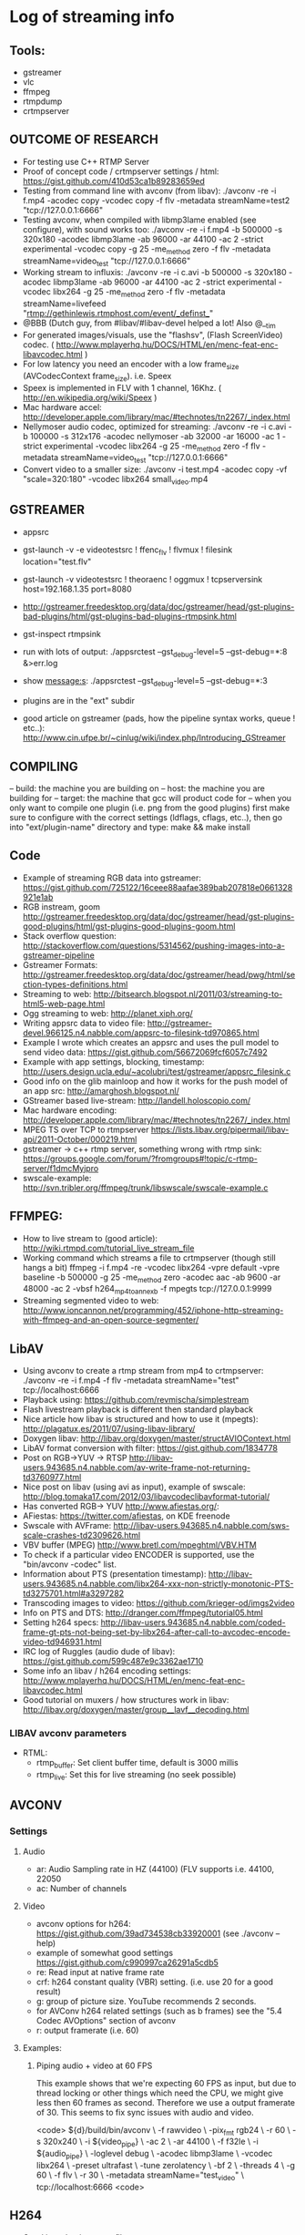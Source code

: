 * Log of streaming info
**  Tools:
- gstreamer
- vlc
- ffmpeg
- rtmpdump
- crtmpserver

** OUTCOME OF RESEARCH
- For testing use C++ RTMP Server
- Proof of concept code / crtmpserver settings / html: https://gist.github.com/410d53ca1b89283659ed
- Testing from command line with avconv (from libav): ./avconv -re -i f.mp4 -acodec copy -vcodec copy  -f flv -metadata streamName=test2 "tcp://127.0.0.1:6666"
- Testing avconv, when compiled with libmp3lame enabled (see configure), with sound works too: 
  ./avconv -re -i f.mp4 -b 500000 -s 320x180 -acodec libmp3lame -ab 96000 -ar 44100 -ac 2 -strict experimental -vcodec copy -g 25 -me_method zero -f flv -metadata streamName=video_test "tcp://127.0.0.1:6666" 
- Working stream to influxis:
	./avconv -re -i c.avi -b 500000 -s 320x180 -acodec libmp3lame -ab 96000 -ar 44100 -ac 2 -strict experimental -vcodec libx264 -g 25 -me_method zero -f flv -metadata streamName=livefeed "rtmp://gethinlewis.rtmphost.com/event/_definst_"
- @BBB (Dutch guy,  from #libav/#libav-devel helped a lot! Also @__tim
- For generated images/visuals, use the "flashsv", (Flash ScreenVideo) codec. ( http://www.mplayerhq.hu/DOCS/HTML/en/menc-feat-enc-libavcodec.html )
- For low latency you need an encoder with a low frame_size (AVCodecContext frame_size). i.e. Speex
- Speex is implemented in FLV with 1 channel, 16Khz. ( http://en.wikipedia.org/wiki/Speex )
- Mac hardware accel: http://developer.apple.com/library/mac/#technotes/tn2267/_index.html 
- Nellymoser audio codec, optimized for streaming: ./avconv -re -i c.avi -b 100000 -s 312x176 -acodec nellymoser -ab 32000 -ar 16000 -ac 1 -strict experimental -vcodec libx264 -g 25 -me_method zero -f flv -metadata streamName=video_test "tcp://127.0.0.1:6666"
- Convert video to a smaller size: ./avconv -i test.mp4 -acodec copy -vf "scale=320:180" -vcodec libx264  small_video.mp4

** GSTREAMER
- appsrc
- gst-launch -v -e videotestsrc ! ffenc_flv ! flvmux ! filesink location="test.flv"
- gst-launch -v videotestsrc ! theoraenc ! oggmux ! tcpserversink host=192.168.1.35 port=8080

- http://gstreamer.freedesktop.org/data/doc/gstreamer/head/gst-plugins-bad-plugins/html/gst-plugins-bad-plugins-rtmpsink.html
- gst-inspect rtmpsink
- run with lots of output: ./appsrctest --gst_debug-level=5 --gst-debug=*:8 &>err.log   
- show message:s: ./appsrctest --gst_debug-level=5 --gst-debug=*:3
- plugins are in the "ext" subdir
- good article on gstreamer (pads, how the pipeline syntax works, queue ! etc..): http://www.cin.ufpe.br/~cinlug/wiki/index.php/Introducing_GStreamer

** COMPILING
-- build: the machine you are building on
-- host: the machine you are building for
-- target: the machine that gcc will product code for
-- when you only want to compile one plugin (i.e. png from the good plugins) first make sure to configure with the 
correct settings (ldflags, cflags, etc..), then go into "ext/plugin-name" directory and type: make && make install

** Code
- Example of streaming RGB data into gstreamer: https://gist.github.com/725122/16ceee88aafae389bab207818e0661328921e1ab
- RGB instream, goom http://gstreamer.freedesktop.org/data/doc/gstreamer/head/gst-plugins-good-plugins/html/gst-plugins-good-plugins-goom.html
- Stack overflow question: http://stackoverflow.com/questions/5314562/pushing-images-into-a-gstreamer-pipeline 
- Gstreamer Formats: http://gstreamer.freedesktop.org/data/doc/gstreamer/head/pwg/html/section-types-definitions.html
- Streaming to web: http://bitsearch.blogspot.nl/2011/03/streaming-to-html5-web-page.html
- Ogg streaming to web: http://planet.xiph.org/ 
- Writing appsrc data to video file: http://gstreamer-devel.966125.n4.nabble.com/appsrc-to-filesink-td970865.html 
- Example I wrote which creates an appsrc and uses the pull model to send video data: https://gist.github.com/56672069fcf6057c7492
- Example with app settings, blocking, timestamp: http://users.design.ucla.edu/~acolubri/test/gstreamer/appsrc_filesink.c
- Good info on the glib mainloop and how it works for the push model of an app src: http://amarghosh.blogspot.nl/
- GStreamer based live-stream: http://landell.holoscopio.com/
- Mac hardware encoding: http://developer.apple.com/library/mac/#technotes/tn2267/_index.html
- MPEG TS over TCP to rtmpserver https://lists.libav.org/pipermail/libav-api/2011-October/000219.html 
- gstreamer -> c++ rtmp server, something wrong with rtmp sink: https://groups.google.com/forum/?fromgroups#!topic/c-rtmp-server/f1dmcMyjpro
- swscale-example: http://svn.tribler.org/ffmpeg/trunk/libswscale/swscale-example.c

** FFMPEG:
- How to live stream to (good article): http://wiki.rtmpd.com/tutorial_live_stream_file
- Working command which streams a file to crtmpserver (though still hangs a bit)
	ffmpeg -i f.mp4 -re -vcodec libx264 -vpre default -vpre baseline -b 500000 -g 25 -me_method zero -acodec aac -ab 9600 -ar 48000 -ac 2 -vbsf h264_mp4toannexb -f mpegts tcp://127.0.0.1:9999
- Streaming segmented video to web: http://www.ioncannon.net/programming/452/iphone-http-streaming-with-ffmpeg-and-an-open-source-segmenter/
** LibAV
- Using avconv to create a rtmp stream from mp4 to crtmpserver: ./avconv -re -i f.mp4 -f flv -metadata streamName="test" tcp://localhost:6666
- Playback using: https://github.com/revmischa/simplestream 
- Flash livestream playback is different then standard playback
- Nice article how libav is structured and how to use it (mpegts): http://plagatux.es/2011/07/using-libav-library/ 
- Doxygen libav: http://libav.org/doxygen/master/structAVIOContext.html
- LibAV format conversion with filter: https://gist.github.com/1834778
- Post on RGB->YUV -> RTSP http://libav-users.943685.n4.nabble.com/av-write-frame-not-returning-td3760977.html
- Nice post on libav (using avi as input), example of swscale: http://blog.tomaka17.com/2012/03/libavcodeclibavformat-tutorial/
- Has converted RGB-> YUV http://www.afiestas.org/:
- AFiestas: https://twitter.com/afiestas, on KDE freenode
- Swscale with AVFrame: http://libav-users.943685.n4.nabble.com/sws-scale-crashes-td2309626.html
- VBV buffer (MPEG) http://www.bretl.com/mpeghtml/VBV.HTM
- To check if a particular video ENCODER is supported, use the "bin/avconv -codec" list.
- Information about PTS (presentation timestamp): http://libav-users.943685.n4.nabble.com/libx264-xxx-non-strictly-monotonic-PTS-td3275701.html#a3297282
- Transcoding images to video: https://github.com/krieger-od/imgs2video
- Info on PTS and DTS: http://dranger.com/ffmpeg/tutorial05.html
- Setting h264 specs: http://libav-users.943685.n4.nabble.com/coded-frame-gt-pts-not-being-set-by-libx264-after-call-to-avcodec-encode-video-td946931.html
- IRC log of Ruggles (audio dude of libav): https://gist.github.com/599c487e9c3362ae1710 
- Some info an libav / h264 encoding settings: http://www.mplayerhq.hu/DOCS/HTML/en/menc-feat-enc-libavcodec.html 
- Good tutorial on muxers / how structures work in libav: http://libav.org/doxygen/master/group__lavf__decoding.html
*** LIBAV avconv parameters
    - RTML:
      - rtmp_buffer: Set client buffer time, default is 3000 millis
      - rtmp_live: Set this for live streaming (no seek possible)

** AVCONV
*** Settings
**** Audio
     - ar: Audio Sampling rate in HZ (44100) (FLV supports i.e. 44100, 22050
     - ac: Number of channels
**** Video
     - avconv options for h264: https://gist.github.com/39ad734538cb33920001 (see ./avconv --help)
     - example of somewhat good settings https://gist.github.com/c990997ca26291a5cdb5
     - re: Read input at native frame rate
     - crf: h264 constant quality (VBR) setting.  (i.e. use 20 for a good result)
     - g: group of picture size. YouTube recommends 2 seconds. 
     - for AVConv h264 related settings (such as b frames) see the "5.4 Codec AVOptions" section of avconv   
     - r: output framerate (i.e. 60) 
**** Examples:
***** Piping audio + video at 60 FPS
      This example shows that we're expecting 60 FPS as input, but due to thread locking or other
      things which need the CPU, we might give less then 60 frames as second. Therefore we use a
      output framerate of 30. This seems to fix sync issues with audio and video.

      <code>
     ${d}/build/bin/avconv \
    -f rawvideo \
    -pix_fmt rgb24 \
    -r 60 \
    -s 320x240 \
    -i ${video_pipe} \
    -ac 2 \
    -ar 44100 \
    -f f32le \
    -i ${audio_pipe} \
    -loglevel debug \
    -acodec libmp3lame \
    -vcodec libx264 \
    -preset ultrafast \
    -tune zerolatency \
    -bf 2 \
    -threads 4 \
    -g 60 \
    -f flv \
    -r 30 \
    -metadata streamName="test_video" \
    tcp://localhost:6666 
    <code>

** H264
- Good introduction to profiles: http://www.iqeye.com/iqeye/H.264_Considerations.pdf
- IRC: #shariman0 has done some things with pipeing video/audio
- IRC: #BBB-work, dutch guy, works at google
- IRC: killian(?) belgian guy, knows a lot about encoding
*** Settings:
    - Youtube / google recommended settings: http://support.google.com/youtube/bin/static.py?hl=en&page=guide.cs&guide=1728585&topic=1731151&answer=1723080
    - Profiles:
      There are 8 profiles (see above link): high stereo,  Hi444pp, hi10p, hip, xp, mp, bb, cbp
      A profile defines the maximum number of possible features, see this page for what features
      there are possible for a profile: http://www.iqeye.com/iqeye/H.264_Considerations_III.pdf
    - Presets: http://dev.gentoo.org/~beandog/x264_preset_reference.html
    - CBR / VBR Bitrate: 
      you can use constant bit rate (CBR) or variable bit rate (VBR). CBR is used to 
      make sure you don't exceed a certain bandwidth. When CBR used the image quality will be 
      less to make sure the desired bandwidth is not exceeded.
      VBR: use this when image quality is important (i.e. surveillance video)
    - You can use the "-crf" to set quality based VBR. Value (0-51). 51 is worst quality
    - To maximize quality use VBR and Main (or higher) profile
    - Good article on h264 rate control settings: http://www.pixeltools.com/rate_control_paper.html
    - QP: Quantization Parameter: how much spatial detail is saved. When QP is small almost all detail is save.
      When QP is high, quality is lost and less data is needed to encode
    - GOP: Group of Pictures (GOP). The Group of Picture concept is inherited from MPEG and refers to an I-picture, 
      followed by all the P and B pictures until the next I picture. 
      
** VIDEO CODECS 
- You have I, B, and P frames.
	- I = intra frame = full image
	- P = predicted frame = like an delta/diff, looks back for info.
	- B = bidirectional frame = sames as P, but look back and forward for info!
- To view frames correctly there are PTS and DTS. 
	- PTS: presentation time stamp
	- DTS: decoding timestamp
- Frames can be stored in a different order then that they should be played, 
  i.e. When we have: I B B P, this is stored as I P B B.  The B B need the 
  information from P, so we decode this first, but B is shown before P. 

** CRTMP SERVER
- Documentation: http://wiki.rtmpd.com/documentation
- Not sure if it's avconv, but when transcoding using libmp3lame sound works! (/avconv -re -i f.mp4 -b 500000 -s 320x180 -acodec libmp3lame -ab 96000 -ar 44100 -ac 2 -strict experimental -vcodec copy -g 25 -me_method zero -f flv -metadata streamName=video_test "tcp://127.0.0.1:6666")

** LIBAV CODING INFO
- av_register_all() must be called before you can use "any" of av.
- av_register_all() also initializes the codecs
- Getting this error in crtmpserver: /inboundliveflvprotocol.cpp:102 Frame too large: 16246266 
- when you create a stream with a specific codec id, you don't have to allocate the codeccontext. ( http://libav.org/doxygen/master/group__lavf__core.html#ga5747bd011dd73be7963a7d24da96f77c )
- A muxer only sees streams
- For a audio codec context you must set the format member (sample_fmt)
- AVPacket - contains compressed data
- AVFrame - contains uncompressed data

	LibAV: dts and pts
	------------------
	dts: decoding timestamp
	pts: presentation timestamp

	Because video encoding using the concepts of B, I and P frames which are interleaved with audio
	it can happen that frame 3 is decoded before frame 1. Therefore there is a separate timestamp
	for decoding and presentation in the codec. These timestamps are related to the codec (<--- is this correct).

	Then the muxer/container has a pts/dts for both audio/video. 

	* AVFrame.pts is in units of codec->time_base
	* AVFrame.pts must be set by the user when encoding. 
	* AVPacket.pts/dts  is in units of stream->time_base
	

	-- from: ( http://libav-users.943685.n4.nabble.com/PTS-and-DTS-in-a-packet-aren-t-in-timescale-units-td943755.html#a943760 )
		There's: 
			- p_format_ctx_->streams[video_stream_]->codec->time_base 
			- p_format_ctx_->streams[video_stream_]->time_base 
		The latter is what I use to convert my PTS values, and it seems to work fine. 

	--  pkt->pts can be AV_NOPTS_VALUE if the video format has B frames, so it is better to rely on pkt->dts if you do not decompress the payload.
		(from: http://dranger.com/ffmpeg/functions.html#av_read_frame )

	-- when you are encoding, you set pts on the AVFrame you send to  the encoder
	the encoder will properly set pts and dts on the AVPacket it gives you back.

	-- the time_base is a rational number (numerator/denumerator). The timestamp uses this
	to calculate the time to play back the audio/video. When the time_base is 1/25, aka
	25 frames per second, the pts/dts increment like: 1,2,3,4,5,6,7 etc.. the "real values"
	are then: 1*(1/25), 2*(1/25), 3*(1/25) ... 7*(1/25) etc..

	- @elenril: the muxer timebase is chosen by the muxer
	- @elenril: you need to rescale AVPacket values from encoder timebase to the muxer timebase manually
	- @elenril: but strictly speaking the API requires you to set the timebase yourself before opening the encoder
	- @elenril: i suppose you'll use some microsecond or nanosecond clock, so just set your timebase to microseconds or nanoseconds, i.e. 1/1E6 or 1/1E9

- AVOutputFormat: is just a "hint", it's a static variable
- When debugging you can use tools like this to inspect the bytes:
	- wireshark
	- flv meta: http://code.google.com/p/flvmeta/
	- avprope (show packets), which is part of libav
- Set level with: av_log_set_level (see libavutil/log.h)
- Set the correct stream index of a AVPacket after you've encoded the frame and passing it to interleave_write
- Check if an output format has global headers -> set codec flags if needed.
- H264 variable bitrate: http://stackoverflow.com/questions/10016761/encapsulating-h-264-streams-variable-framerate-in-mpeg2-transport-stream 
- Use this to get the bytes a audio buffer needs to encode data: 
	- int out_size = av_samples_get_buffer_size(&out_line, 1, c->frame_size, AV_SAMPLE_FMT_S16, 0); // we can use this to get the total size
	
** HTML 5 streaming standard:
- Standard for web streaming:  http://tools.ietf.org/html/draft-pantos-http-live-streaming-07
- http://tools.ietf.org/html/draft-pantos-http-live-streaming-01

** RAW ENCODING:
- flv standard: http://download.macromedia.com/f4v/video_file_format_spec_v10_1.pdf
- x264 info: http://en.wikipedia.org/wiki/H.264/AVC
- x264 NAL units: http://en.wikipedia.org/wiki/Network_Abstraction_Layer#NAL_Units_in_Byte-Stream_Format_Use
- x264 options: http://mewiki.project357.com/wiki/X264_Settings
- gob size: This option sets the minimum and maximum number of frames before a key frame has to be inserted by x264.

** RTMPDUMP
 	- 	replace -soname with -dylib_install_name (in ./rtmpdump/librtmp/Makefile)
 		Make sure that there are no spaces between the commas:
 		SO_LDFLAGS_posix=-shared -Wl,-dylib_install_name,$@

 	- 	Add this on top of BOTH makefiles:
		DESTDIR=/Users/diederickhuijbers/c++/__PLAYGROUND__/libav/build/

	- 	Compile with (on mac)
		make sys=darwin
** NAMED PIPES
- act as FIFO
- by default read/write blocks
- can only be opened as read only or write only
- Good article on names pipes: http://developers.sun.com/solaris/articles/named_pipes.html
- Article on pipes with code: http://www.cs.uml.edu/~fredm/courses/91.308/files/pipes.html
- avconv tries to open the first pipe you pass into it before it opens the second one. Because a pipe will block
you need to make sure that you only open the pipe when you have enough data for it that will be read per "frame"
by avconv (or i.e. ffmpeg). When you try to open two pipes directly it will fail because avconv waits for data
directly when the first pipe is opened.
** JUST SOME CODING SNIPPETS
   Read a file into a std::vector, use std::copy() and std::istream_iterator/back_inserter
   When you print a uint as:

   uint32_t v = 0x04030201; 
   uint8_t* p = &v;
   printf("%02X %02X %02X %02X", *(p+0), *(p+1), *(p+2), *(p+3))

   you get: 01 02 03 04

   This is because on a little endian machine the least significant bit (the one which determines is a 
   value is odd or even (the 01 value above), is stored on the lowest memory address.  So when you i.e.
   have a buffer of uint8_t and you print this 4 bytes which show: 01 02 03 04 and you want to read them
   as LE, you need to know that the 01 should be stored at the lowest memory address. But be aware,
   if you want to extract the lowest bit, you would do: v & 0x000000FF.  
** KRADRADIO
*** Architecture
    - Inspired by XMMS2
    - KRAD is a daemon
    - Compositor (video) / audio (mixer)
    - Tools directory: tiny libs
    - Audio input: JACK (audio mixer) or pulse audio
    - Video input: Video4Linux, DecklinkLinke 
    - daemon just runs with a name
    - the client sends data
    - icecast for streaming
    - use webm/vp8 or ogg/theora
    - http progressive download is the way to go for live streaming
    - webrtc is the thing to go
** WEBM
- Uses Matroska file-format wth ebml (binary xml)
- Matroska needs at least these elements to be playable (http://matroska.org/technical/order/index.html)
  - Segment Info
  - Track Info
  - Clusters
- Segment Info + Track info must be stored before Clusters
- Each TrackEntry must have a CodecID defined
- Codec uses encoded data in the stream, but it can also contain initialisation information (i.e. h264 headers)
- For live streaming the segment must use an UNKOWN SIZE: (http://matroska.org/technical/streaming/index.html)
- EBML syntax: [ID, SIZE, DATA]. The DATA can be other EBML tags
- EBML elements can have an unknown size. When the size is unknown
  the contained data must be a EBML-element-list (nesting). The end of the element list
  is determined by the ID of the element. When an element that isn't a sub-element
  of the element with unknown size (the parent), the element list is ended.
  In normal language: a parent can have an undetermined number of children. You know
  when the end of the children have been reached when the ID of the processed child
  is not the same as the "first" one. So: <parent><a /> <a /> <a /> <b /> </parent>
- When you store EBML elements like: <div><p /> <p /> <p /> </div>, you cant set a size for the div which 
  has the number of bytes for all <p> elements. (in EBML.cpp, you set EBML_SIZE_MODE_DONT_SET for the <p> elements...)
  .. I need to recode ebml a bit; it's not really clean.. as the sizes are only calculated when you flush().
- Utility to check if your data is correct: MKVInfo http://www.bunkus.org/videotools/mkvtoolnix/doc/mkvinfo.html
- MKVInfo download: http://www.bunkus.org/videotools/mkvtoolnix/macos/ (see package contents for all tools) 
  The mkvinfo util is extremelly helpfull!
- Great explanation about the Matroska + EBML file format: http://matroska.org/files/matroska.pdf
- Some documentation: http://www.webmproject.org/tools/encoder-parameters/
- _GENERATING WEBM_ Check vpxenc.c from the libvpx library, this shows how to mux webm.
- When you encode RGB24 with libvpx you need to convert the RGB data to YUV, I420 first. You can use libyuv for this.
- The examples of webm show how to create a "ivf" file. With MKVToolnix you can convert this to a webm file.
- You can use the utils vpxenc/vpxdec to encode/decode webm to and from ivf files. 
-  ./vpxenc --i420 -w 960 -h 540 -o output.webm output.ivf 
- ./vpxdec --i420 --progress --limit=100 -o output.ivf web.webm  
- WEBM matroska format is build with these parts:
  - header info 
  - segment info
  - tracks
- the h264 library has a nice clean ebml implementation
- For webm, and constant framerate you use these values for the timescale numerator and denominator 
  settings: I.e for 25 fps, you use: 
  numerator = 25
  denominator = 1

  Then when you encode and you need to calculate the current timestamp value, you use:
  time_per_frame = fps_denominator / fps_numerator * current_frame_number

  ++++++++++++++++++++++++++++++++++++++++++++++++++++
  
   _IMPORTANT_:
   When your framerate is not stable (i.e. webcam), you need to make sure to adjust the 
   fps_denominator and fps_numerator values when you calculate the current timestamp.

   ++++++++++++++++++++++++++++++++++++++++++++++++++

- Article on adaptive http streaming: http://blog.gingertech.net/2010/10/09/adaptive-http-streaming-for-open-codecs/
*** VPX encoding
**** General:
    - vpx is a general term; you can i.e. have vp8,vp9,vp10 
    - Samples: http://www.webmproject.org/tools/vp8-sdk/samples.html
    - Simple encoder: http://www.webmproject.org/tools/vp8-sdk/example__simple__encoder.html 
    - See vp8/common/onyx.h for some mode "settings". Search for streaming.
    - See tools/krad_vpx/krad_vpx.c for setup of vpx in krad_radio
    - IRC: #vp8, #libav, #xiph
    - See libyuv for yuv conversion
    - WebRTC, related in browser real time media http://www.webrtc.org/
**** Parameters:
     - quality parameters: 
        -- best (Too slow very good quality)
        -- good : used by most people. With "good" there are 6 other settings:
     - cpu-used : 0 - 5
        -- rt : real-time 
     - rate control (VBR, CBR, CQ):
        -- end-usage: vbr, cbr, cq  (cq constrained quality, form of variable bitrate)
        -- cg-level: ranges 0-63, default 10
        -- min-q, max-q: when 'cq' is used, these are the lower and upper limits between 
           the encoder will stay
    - passes: 1 or 2, for streaming 1
    - timebase
**** API
    - vpx_codec_enc_cfg_t
    - vpx_codec_pkt_t
    - vpx_codec_enc_config_default
    - vpx_codec_enc_init
    - vpx_codec_control
    - vpx_usec_timer_start
    - vpx_codec_encode
    - vpx_usec_timer_mark
*** Parts to implement for streaming
    - Test files: http://www.matroska.org/downloads/test_w1.html (also for streaming)
**** Segment Information:
     - related to whole file
     - title 
     - unique id
**** Track Info
     - has basic information about each of the tracks
     - what resolution
     - what codec 
     - codec private data
**** Clusters
     - contains all the video frames and audio for each track
       


    
     
** MP3 encoding with liblame
   - example: http://stackoverflow.com/questions/2495420/is-there-any-lame-c-wraper-simplifier-working-on-linux-mac-and-win-from-pure/2496831#2496831
   - see DarkIce source code, the file BufferedSink has a nice example of how to create a ring buffer
   - Very good article on building a radio station: http://files.dyne.org/muse/opensource-radio-streaming.pdf
